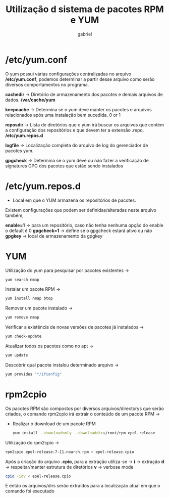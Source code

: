#+title: Utilização d sistema de pacotes RPM e YUM
#+description: 102.5
#+author: gabriel

* /etc/yum.conf
O yum possui várias configurações centralizadas no arquivo */etc/yum.conf*, podemos determinar a partir desse arquivo como serão diversos comportamentos no programa.

*cachedir* -> Diretório de armazenamento dos pacotes e demais arquivos de dados.  */var/cache/yum*

*keepcache* -> Determina se o yum deve manter os pacotes e arquivos relacionados após uma instalação bem sucedida. 0 or 1

*reposdir* -> Lista de diretórios que o yum irá buscar os arquivos que contém a configuração dos repositórios e que devem ter a extensão .repo.    */etc/yum.repos.d*

*logfile* -> Localização completa do arquivo de log do gerenciador de pacotes yum.

*gpgcheck* -> Determina se o yum deve ou não fazer a verificação de signatures GPG dos pacotes que estão sendo instalados

* /etc/yum.repos.d

 * Local em que o YUM armazena os repositórios de pacotes.

Existem configurações que podem ser definidas/alteradas neste arquivo também,

*enable=1* ->  para um repositório, caso não tenha nenhuma opção do enable o default é 0
*gpgcheck=1* -> define se o gpgcheck estará ativo ou não
*gpgkey* -> local de armazenamento da gpgkey

* YUM

Utilização do yum para pesquisar por pacotes existentes ->
#+begin_src sh
yum search nmap
#+end_src

Instalar um pacote RPM ->
#+begin_src sh
yum install nmap btop
#+end_src

Remover um pacote instalado ->
#+begin_src sh
yum remove nmap
#+end_src

Verificar a existência de novas versões de pacotes já instalados ->
#+begin_src sh
yum check-update
#+end_src

Atualizar todos os pacotes como no apt ->
#+begin_src sh
yum update
#+end_src

Descobrir qual pacote instalou determinado arquivo ->
#+begin_src sh
yum provides "*/ifconfig"
#+end_src

* rpm2cpio

Os pacotes RPM são compostos por diversos arquivos/directorys que serão criados, o comando rpm2cpio irá extrair o conteúdo de um pacote RPM ->

 * Realizar o download de um pacote RPM
   #+begin_src sh
yum install --downloadonly --downloaddir=/root/rpm epel-release
   #+end_src

Utilização do rpm2cpio ->
#+begin_src sh
rpm2cpio epel-release-7-11.noarch.rpm > epel-release.cpio
#+end_src

Após a criação do arquivo *.cpio*, para a extração utiliza-se ->
*i* -> extração
*d* -> respeitar/manter estrutura de diretórios
*v* -> verbose mode
#+begin_src sh
cpio -idv < epel-release.cpio
#+end_src

E então os arquivos/dirs serão extraídos para a localização atual em que o comando foi executado
